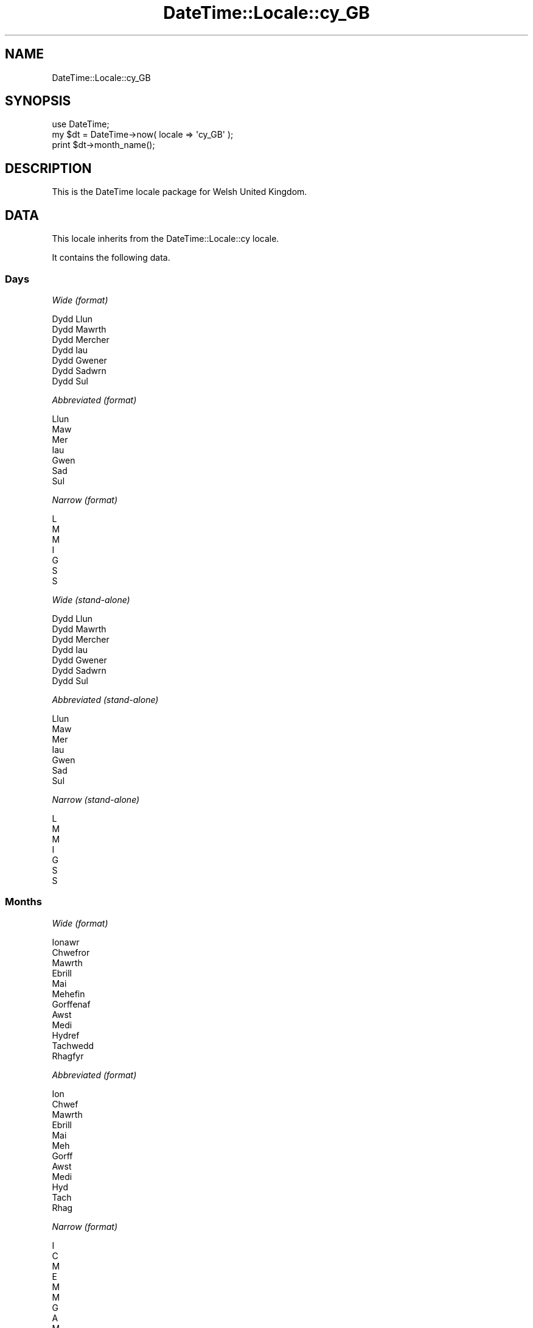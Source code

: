 .\" Automatically generated by Pod::Man 2.27 (Pod::Simple 3.28)
.\"
.\" Standard preamble:
.\" ========================================================================
.de Sp \" Vertical space (when we can't use .PP)
.if t .sp .5v
.if n .sp
..
.de Vb \" Begin verbatim text
.ft CW
.nf
.ne \\$1
..
.de Ve \" End verbatim text
.ft R
.fi
..
.\" Set up some character translations and predefined strings.  \*(-- will
.\" give an unbreakable dash, \*(PI will give pi, \*(L" will give a left
.\" double quote, and \*(R" will give a right double quote.  \*(C+ will
.\" give a nicer C++.  Capital omega is used to do unbreakable dashes and
.\" therefore won't be available.  \*(C` and \*(C' expand to `' in nroff,
.\" nothing in troff, for use with C<>.
.tr \(*W-
.ds C+ C\v'-.1v'\h'-1p'\s-2+\h'-1p'+\s0\v'.1v'\h'-1p'
.ie n \{\
.    ds -- \(*W-
.    ds PI pi
.    if (\n(.H=4u)&(1m=24u) .ds -- \(*W\h'-12u'\(*W\h'-12u'-\" diablo 10 pitch
.    if (\n(.H=4u)&(1m=20u) .ds -- \(*W\h'-12u'\(*W\h'-8u'-\"  diablo 12 pitch
.    ds L" ""
.    ds R" ""
.    ds C` ""
.    ds C' ""
'br\}
.el\{\
.    ds -- \|\(em\|
.    ds PI \(*p
.    ds L" ``
.    ds R" ''
.    ds C`
.    ds C'
'br\}
.\"
.\" Escape single quotes in literal strings from groff's Unicode transform.
.ie \n(.g .ds Aq \(aq
.el       .ds Aq '
.\"
.\" If the F register is turned on, we'll generate index entries on stderr for
.\" titles (.TH), headers (.SH), subsections (.SS), items (.Ip), and index
.\" entries marked with X<> in POD.  Of course, you'll have to process the
.\" output yourself in some meaningful fashion.
.\"
.\" Avoid warning from groff about undefined register 'F'.
.de IX
..
.nr rF 0
.if \n(.g .if rF .nr rF 1
.if (\n(rF:(\n(.g==0)) \{
.    if \nF \{
.        de IX
.        tm Index:\\$1\t\\n%\t"\\$2"
..
.        if !\nF==2 \{
.            nr % 0
.            nr F 2
.        \}
.    \}
.\}
.rr rF
.\"
.\" Accent mark definitions (@(#)ms.acc 1.5 88/02/08 SMI; from UCB 4.2).
.\" Fear.  Run.  Save yourself.  No user-serviceable parts.
.    \" fudge factors for nroff and troff
.if n \{\
.    ds #H 0
.    ds #V .8m
.    ds #F .3m
.    ds #[ \f1
.    ds #] \fP
.\}
.if t \{\
.    ds #H ((1u-(\\\\n(.fu%2u))*.13m)
.    ds #V .6m
.    ds #F 0
.    ds #[ \&
.    ds #] \&
.\}
.    \" simple accents for nroff and troff
.if n \{\
.    ds ' \&
.    ds ` \&
.    ds ^ \&
.    ds , \&
.    ds ~ ~
.    ds /
.\}
.if t \{\
.    ds ' \\k:\h'-(\\n(.wu*8/10-\*(#H)'\'\h"|\\n:u"
.    ds ` \\k:\h'-(\\n(.wu*8/10-\*(#H)'\`\h'|\\n:u'
.    ds ^ \\k:\h'-(\\n(.wu*10/11-\*(#H)'^\h'|\\n:u'
.    ds , \\k:\h'-(\\n(.wu*8/10)',\h'|\\n:u'
.    ds ~ \\k:\h'-(\\n(.wu-\*(#H-.1m)'~\h'|\\n:u'
.    ds / \\k:\h'-(\\n(.wu*8/10-\*(#H)'\z\(sl\h'|\\n:u'
.\}
.    \" troff and (daisy-wheel) nroff accents
.ds : \\k:\h'-(\\n(.wu*8/10-\*(#H+.1m+\*(#F)'\v'-\*(#V'\z.\h'.2m+\*(#F'.\h'|\\n:u'\v'\*(#V'
.ds 8 \h'\*(#H'\(*b\h'-\*(#H'
.ds o \\k:\h'-(\\n(.wu+\w'\(de'u-\*(#H)/2u'\v'-.3n'\*(#[\z\(de\v'.3n'\h'|\\n:u'\*(#]
.ds d- \h'\*(#H'\(pd\h'-\w'~'u'\v'-.25m'\f2\(hy\fP\v'.25m'\h'-\*(#H'
.ds D- D\\k:\h'-\w'D'u'\v'-.11m'\z\(hy\v'.11m'\h'|\\n:u'
.ds th \*(#[\v'.3m'\s+1I\s-1\v'-.3m'\h'-(\w'I'u*2/3)'\s-1o\s+1\*(#]
.ds Th \*(#[\s+2I\s-2\h'-\w'I'u*3/5'\v'-.3m'o\v'.3m'\*(#]
.ds ae a\h'-(\w'a'u*4/10)'e
.ds Ae A\h'-(\w'A'u*4/10)'E
.    \" corrections for vroff
.if v .ds ~ \\k:\h'-(\\n(.wu*9/10-\*(#H)'\s-2\u~\d\s+2\h'|\\n:u'
.if v .ds ^ \\k:\h'-(\\n(.wu*10/11-\*(#H)'\v'-.4m'^\v'.4m'\h'|\\n:u'
.    \" for low resolution devices (crt and lpr)
.if \n(.H>23 .if \n(.V>19 \
\{\
.    ds : e
.    ds 8 ss
.    ds o a
.    ds d- d\h'-1'\(ga
.    ds D- D\h'-1'\(hy
.    ds th \o'bp'
.    ds Th \o'LP'
.    ds ae ae
.    ds Ae AE
.\}
.rm #[ #] #H #V #F C
.\" ========================================================================
.\"
.IX Title "DateTime::Locale::cy_GB 3"
.TH DateTime::Locale::cy_GB 3 "2020-11-23" "perl v5.18.4" "User Contributed Perl Documentation"
.\" For nroff, turn off justification.  Always turn off hyphenation; it makes
.\" way too many mistakes in technical documents.
.if n .ad l
.nh
.SH "NAME"
DateTime::Locale::cy_GB
.SH "SYNOPSIS"
.IX Header "SYNOPSIS"
.Vb 1
\&  use DateTime;
\&
\&  my $dt = DateTime\->now( locale => \*(Aqcy_GB\*(Aq );
\&  print $dt\->month_name();
.Ve
.SH "DESCRIPTION"
.IX Header "DESCRIPTION"
This is the DateTime locale package for Welsh United Kingdom.
.SH "DATA"
.IX Header "DATA"
This locale inherits from the DateTime::Locale::cy locale.
.PP
It contains the following data.
.SS "Days"
.IX Subsection "Days"
\fIWide (format)\fR
.IX Subsection "Wide (format)"
.PP
.Vb 7
\&  Dydd Llun
\&  Dydd Mawrth
\&  Dydd Mercher
\&  Dydd Iau
\&  Dydd Gwener
\&  Dydd Sadwrn
\&  Dydd Sul
.Ve
.PP
\fIAbbreviated (format)\fR
.IX Subsection "Abbreviated (format)"
.PP
.Vb 7
\&  Llun
\&  Maw
\&  Mer
\&  Iau
\&  Gwen
\&  Sad
\&  Sul
.Ve
.PP
\fINarrow (format)\fR
.IX Subsection "Narrow (format)"
.PP
.Vb 7
\&  L
\&  M
\&  M
\&  I
\&  G
\&  S
\&  S
.Ve
.PP
\fIWide (stand-alone)\fR
.IX Subsection "Wide (stand-alone)"
.PP
.Vb 7
\&  Dydd Llun
\&  Dydd Mawrth
\&  Dydd Mercher
\&  Dydd Iau
\&  Dydd Gwener
\&  Dydd Sadwrn
\&  Dydd Sul
.Ve
.PP
\fIAbbreviated (stand-alone)\fR
.IX Subsection "Abbreviated (stand-alone)"
.PP
.Vb 7
\&  Llun
\&  Maw
\&  Mer
\&  Iau
\&  Gwen
\&  Sad
\&  Sul
.Ve
.PP
\fINarrow (stand-alone)\fR
.IX Subsection "Narrow (stand-alone)"
.PP
.Vb 7
\&  L
\&  M
\&  M
\&  I
\&  G
\&  S
\&  S
.Ve
.SS "Months"
.IX Subsection "Months"
\fIWide (format)\fR
.IX Subsection "Wide (format)"
.PP
.Vb 12
\&  Ionawr
\&  Chwefror
\&  Mawrth
\&  Ebrill
\&  Mai
\&  Mehefin
\&  Gorffenaf
\&  Awst
\&  Medi
\&  Hydref
\&  Tachwedd
\&  Rhagfyr
.Ve
.PP
\fIAbbreviated (format)\fR
.IX Subsection "Abbreviated (format)"
.PP
.Vb 12
\&  Ion
\&  Chwef
\&  Mawrth
\&  Ebrill
\&  Mai
\&  Meh
\&  Gorff
\&  Awst
\&  Medi
\&  Hyd
\&  Tach
\&  Rhag
.Ve
.PP
\fINarrow (format)\fR
.IX Subsection "Narrow (format)"
.PP
.Vb 12
\&  I
\&  C
\&  M
\&  E
\&  M
\&  M
\&  G
\&  A
\&  M
\&  H
\&  T
\&  R
.Ve
.PP
\fIWide (stand-alone)\fR
.IX Subsection "Wide (stand-alone)"
.PP
.Vb 12
\&  Ionawr
\&  Chwefror
\&  Mawrth
\&  Ebrill
\&  Mai
\&  Mehefin
\&  Gorffenaf
\&  Awst
\&  Medi
\&  Hydref
\&  Tachwedd
\&  Rhagfyr
.Ve
.PP
\fIAbbreviated (stand-alone)\fR
.IX Subsection "Abbreviated (stand-alone)"
.PP
.Vb 12
\&  Ion
\&  Chwef
\&  Mawrth
\&  Ebrill
\&  Mai
\&  Meh
\&  Gorff
\&  Awst
\&  Medi
\&  Hyd
\&  Tach
\&  Rhag
.Ve
.PP
\fINarrow (stand-alone)\fR
.IX Subsection "Narrow (stand-alone)"
.PP
.Vb 12
\&  I
\&  C
\&  M
\&  E
\&  M
\&  M
\&  G
\&  A
\&  M
\&  H
\&  T
\&  R
.Ve
.SS "Quarters"
.IX Subsection "Quarters"
\fIWide (format)\fR
.IX Subsection "Wide (format)"
.PP
.Vb 4
\&  Chwarter 1af
\&  2il chwarter
\&  3ydd chwarter
\&  4ydd chwarter
.Ve
.PP
\fIAbbreviated (format)\fR
.IX Subsection "Abbreviated (format)"
.PP
.Vb 4
\&  Ch1
\&  Ch2
\&  Ch3
\&  Ch4
.Ve
.PP
\fINarrow (format)\fR
.IX Subsection "Narrow (format)"
.PP
.Vb 4
\&  1
\&  2
\&  3
\&  4
.Ve
.PP
\fIWide (stand-alone)\fR
.IX Subsection "Wide (stand-alone)"
.PP
.Vb 4
\&  Chwarter 1af
\&  2il chwarter
\&  3ydd chwarter
\&  4ydd chwarter
.Ve
.PP
\fIAbbreviated (stand-alone)\fR
.IX Subsection "Abbreviated (stand-alone)"
.PP
.Vb 4
\&  Ch1
\&  Ch2
\&  Ch3
\&  Ch4
.Ve
.PP
\fINarrow (stand-alone)\fR
.IX Subsection "Narrow (stand-alone)"
.PP
.Vb 4
\&  1
\&  2
\&  3
\&  4
.Ve
.SS "Eras"
.IX Subsection "Eras"
\fIWide\fR
.IX Subsection "Wide"
.PP
.Vb 2
\&  Cyn Crist
\&  Oed Crist
.Ve
.PP
\fIAbbreviated\fR
.IX Subsection "Abbreviated"
.PP
.Vb 2
\&  CC
\&  OC
.Ve
.PP
\fINarrow\fR
.IX Subsection "Narrow"
.PP
.Vb 2
\&  C
\&  O
.Ve
.SS "Date Formats"
.IX Subsection "Date Formats"
\fIFull\fR
.IX Subsection "Full"
.PP
.Vb 3
\&   2008\-02\-05T18:30:30 = Dydd Mawrth, 05 Chwefror 2008
\&   1995\-12\-22T09:05:02 = Dydd Gwener, 22 Rhagfyr 1995
\&  \-0010\-09\-15T04:44:23 = Dydd Sadwrn, 15 Medi \-10
.Ve
.PP
\fILong\fR
.IX Subsection "Long"
.PP
.Vb 3
\&   2008\-02\-05T18:30:30 = 05 Chwefror 2008
\&   1995\-12\-22T09:05:02 = 22 Rhagfyr 1995
\&  \-0010\-09\-15T04:44:23 = 15 Medi \-10
.Ve
.PP
\fIMedium\fR
.IX Subsection "Medium"
.PP
.Vb 3
\&   2008\-02\-05T18:30:30 = 5 Chwef 2008
\&   1995\-12\-22T09:05:02 = 22 Rhag 1995
\&  \-0010\-09\-15T04:44:23 = 15 Medi \-10
.Ve
.PP
\fIShort\fR
.IX Subsection "Short"
.PP
.Vb 3
\&   2008\-02\-05T18:30:30 = 05/02/2008
\&   1995\-12\-22T09:05:02 = 22/12/1995
\&  \-0010\-09\-15T04:44:23 = 15/09/\-010
.Ve
.PP
\fIDefault\fR
.IX Subsection "Default"
.PP
.Vb 3
\&   2008\-02\-05T18:30:30 = 5 Chwef 2008
\&   1995\-12\-22T09:05:02 = 22 Rhag 1995
\&  \-0010\-09\-15T04:44:23 = 15 Medi \-10
.Ve
.SS "Time Formats"
.IX Subsection "Time Formats"
\fIFull\fR
.IX Subsection "Full"
.PP
.Vb 3
\&   2008\-02\-05T18:30:30 = 6:30:30 PM UTC
\&   1995\-12\-22T09:05:02 = 9:05:02 AM UTC
\&  \-0010\-09\-15T04:44:23 = 4:44:23 AM UTC
.Ve
.PP
\fILong\fR
.IX Subsection "Long"
.PP
.Vb 3
\&   2008\-02\-05T18:30:30 = 6:30:30 PM UTC
\&   1995\-12\-22T09:05:02 = 9:05:02 AM UTC
\&  \-0010\-09\-15T04:44:23 = 4:44:23 AM UTC
.Ve
.PP
\fIMedium\fR
.IX Subsection "Medium"
.PP
.Vb 3
\&   2008\-02\-05T18:30:30 = 6:30:30 PM
\&   1995\-12\-22T09:05:02 = 9:05:02 AM
\&  \-0010\-09\-15T04:44:23 = 4:44:23 AM
.Ve
.PP
\fIShort\fR
.IX Subsection "Short"
.PP
.Vb 3
\&   2008\-02\-05T18:30:30 = 6:30 PM
\&   1995\-12\-22T09:05:02 = 9:05 AM
\&  \-0010\-09\-15T04:44:23 = 4:44 AM
.Ve
.PP
\fIDefault\fR
.IX Subsection "Default"
.PP
.Vb 3
\&   2008\-02\-05T18:30:30 = 6:30:30 PM
\&   1995\-12\-22T09:05:02 = 9:05:02 AM
\&  \-0010\-09\-15T04:44:23 = 4:44:23 AM
.Ve
.SS "Datetime Formats"
.IX Subsection "Datetime Formats"
\fIFull\fR
.IX Subsection "Full"
.PP
.Vb 3
\&   2008\-02\-05T18:30:30 = Dydd Mawrth, 05 Chwefror 2008 6:30:30 PM UTC
\&   1995\-12\-22T09:05:02 = Dydd Gwener, 22 Rhagfyr 1995 9:05:02 AM UTC
\&  \-0010\-09\-15T04:44:23 = Dydd Sadwrn, 15 Medi \-10 4:44:23 AM UTC
.Ve
.PP
\fILong\fR
.IX Subsection "Long"
.PP
.Vb 3
\&   2008\-02\-05T18:30:30 = 05 Chwefror 2008 6:30:30 PM UTC
\&   1995\-12\-22T09:05:02 = 22 Rhagfyr 1995 9:05:02 AM UTC
\&  \-0010\-09\-15T04:44:23 = 15 Medi \-10 4:44:23 AM UTC
.Ve
.PP
\fIMedium\fR
.IX Subsection "Medium"
.PP
.Vb 3
\&   2008\-02\-05T18:30:30 = 5 Chwef 2008 6:30:30 PM
\&   1995\-12\-22T09:05:02 = 22 Rhag 1995 9:05:02 AM
\&  \-0010\-09\-15T04:44:23 = 15 Medi \-10 4:44:23 AM
.Ve
.PP
\fIShort\fR
.IX Subsection "Short"
.PP
.Vb 3
\&   2008\-02\-05T18:30:30 = 05/02/2008 6:30 PM
\&   1995\-12\-22T09:05:02 = 22/12/1995 9:05 AM
\&  \-0010\-09\-15T04:44:23 = 15/09/\-010 4:44 AM
.Ve
.PP
\fIDefault\fR
.IX Subsection "Default"
.PP
.Vb 3
\&   2008\-02\-05T18:30:30 = 5 Chwef 2008 6:30:30 PM
\&   1995\-12\-22T09:05:02 = 22 Rhag 1995 9:05:02 AM
\&  \-0010\-09\-15T04:44:23 = 15 Medi \-10 4:44:23 AM
.Ve
.SS "Available Formats"
.IX Subsection "Available Formats"
\fId (d)\fR
.IX Subsection "d (d)"
.PP
.Vb 3
\&   2008\-02\-05T18:30:30 = 5
\&   1995\-12\-22T09:05:02 = 22
\&  \-0010\-09\-15T04:44:23 = 15
.Ve
.PP
\fIEEEd (d \s-1EEE\s0)\fR
.IX Subsection "EEEd (d EEE)"
.PP
.Vb 3
\&   2008\-02\-05T18:30:30 = 5 Maw
\&   1995\-12\-22T09:05:02 = 22 Gwen
\&  \-0010\-09\-15T04:44:23 = 15 Sad
.Ve
.PP
\fIHHmm (HH:mm)\fR
.IX Subsection "HHmm (HH:mm)"
.PP
.Vb 3
\&   2008\-02\-05T18:30:30 = 18:30
\&   1995\-12\-22T09:05:02 = 09:05
\&  \-0010\-09\-15T04:44:23 = 04:44
.Ve
.PP
\fIhhmm (hh:mm a)\fR
.IX Subsection "hhmm (hh:mm a)"
.PP
.Vb 3
\&   2008\-02\-05T18:30:30 = 06:30 PM
\&   1995\-12\-22T09:05:02 = 09:05 AM
\&  \-0010\-09\-15T04:44:23 = 04:44 AM
.Ve
.PP
\fIHHmmss (HH:mm:ss)\fR
.IX Subsection "HHmmss (HH:mm:ss)"
.PP
.Vb 3
\&   2008\-02\-05T18:30:30 = 18:30:30
\&   1995\-12\-22T09:05:02 = 09:05:02
\&  \-0010\-09\-15T04:44:23 = 04:44:23
.Ve
.PP
\fIhhmmss (hh:mm:ss a)\fR
.IX Subsection "hhmmss (hh:mm:ss a)"
.PP
.Vb 3
\&   2008\-02\-05T18:30:30 = 06:30:30 PM
\&   1995\-12\-22T09:05:02 = 09:05:02 AM
\&  \-0010\-09\-15T04:44:23 = 04:44:23 AM
.Ve
.PP
\fIHm (H:mm)\fR
.IX Subsection "Hm (H:mm)"
.PP
.Vb 3
\&   2008\-02\-05T18:30:30 = 18:30
\&   1995\-12\-22T09:05:02 = 9:05
\&  \-0010\-09\-15T04:44:23 = 4:44
.Ve
.PP
\fIhm (h:mm a)\fR
.IX Subsection "hm (h:mm a)"
.PP
.Vb 3
\&   2008\-02\-05T18:30:30 = 6:30 PM
\&   1995\-12\-22T09:05:02 = 9:05 AM
\&  \-0010\-09\-15T04:44:23 = 4:44 AM
.Ve
.PP
\fIHms (H:mm:ss)\fR
.IX Subsection "Hms (H:mm:ss)"
.PP
.Vb 3
\&   2008\-02\-05T18:30:30 = 18:30:30
\&   1995\-12\-22T09:05:02 = 9:05:02
\&  \-0010\-09\-15T04:44:23 = 4:44:23
.Ve
.PP
\fIhms (h:mm:ss a)\fR
.IX Subsection "hms (h:mm:ss a)"
.PP
.Vb 3
\&   2008\-02\-05T18:30:30 = 6:30:30 PM
\&   1995\-12\-22T09:05:02 = 9:05:02 AM
\&  \-0010\-09\-15T04:44:23 = 4:44:23 AM
.Ve
.PP
\fIM (L)\fR
.IX Subsection "M (L)"
.PP
.Vb 3
\&   2008\-02\-05T18:30:30 = 2
\&   1995\-12\-22T09:05:02 = 12
\&  \-0010\-09\-15T04:44:23 = 9
.Ve
.PP
\fIMd (d/M)\fR
.IX Subsection "Md (d/M)"
.PP
.Vb 3
\&   2008\-02\-05T18:30:30 = 5/2
\&   1995\-12\-22T09:05:02 = 22/12
\&  \-0010\-09\-15T04:44:23 = 15/9
.Ve
.PP
\fIMEd (E, M\-d)\fR
.IX Subsection "MEd (E, M-d)"
.PP
.Vb 3
\&   2008\-02\-05T18:30:30 = Maw, 2\-5
\&   1995\-12\-22T09:05:02 = Gwen, 12\-22
\&  \-0010\-09\-15T04:44:23 = Sad, 9\-15
.Ve
.PP
\fIMMdd (dd/MM)\fR
.IX Subsection "MMdd (dd/MM)"
.PP
.Vb 3
\&   2008\-02\-05T18:30:30 = 05/02
\&   1995\-12\-22T09:05:02 = 22/12
\&  \-0010\-09\-15T04:44:23 = 15/09
.Ve
.PP
\fI\s-1MMM \s0(\s-1LLL\s0)\fR
.IX Subsection "MMM (LLL)"
.PP
.Vb 3
\&   2008\-02\-05T18:30:30 = Chwef
\&   1995\-12\-22T09:05:02 = Rhag
\&  \-0010\-09\-15T04:44:23 = Medi
.Ve
.PP
\fIMMMd (\s-1MMM\s0 d)\fR
.IX Subsection "MMMd (MMM d)"
.PP
.Vb 3
\&   2008\-02\-05T18:30:30 = Chwef 5
\&   1995\-12\-22T09:05:02 = Rhag 22
\&  \-0010\-09\-15T04:44:23 = Medi 15
.Ve
.PP
\fIMMMEd (E \s-1MMM\s0 d)\fR
.IX Subsection "MMMEd (E MMM d)"
.PP
.Vb 3
\&   2008\-02\-05T18:30:30 = Maw Chwef 5
\&   1995\-12\-22T09:05:02 = Gwen Rhag 22
\&  \-0010\-09\-15T04:44:23 = Sad Medi 15
.Ve
.PP
\fIMMMMd (\s-1MMMM\s0 d)\fR
.IX Subsection "MMMMd (MMMM d)"
.PP
.Vb 3
\&   2008\-02\-05T18:30:30 = Chwefror 5
\&   1995\-12\-22T09:05:02 = Rhagfyr 22
\&  \-0010\-09\-15T04:44:23 = Medi 15
.Ve
.PP
\fIMMMMdd (dd \s-1MMMM\s0)\fR
.IX Subsection "MMMMdd (dd MMMM)"
.PP
.Vb 3
\&   2008\-02\-05T18:30:30 = 05 Chwefror
\&   1995\-12\-22T09:05:02 = 22 Rhagfyr
\&  \-0010\-09\-15T04:44:23 = 15 Medi
.Ve
.PP
\fIMMMMEd (E \s-1MMMM\s0 d)\fR
.IX Subsection "MMMMEd (E MMMM d)"
.PP
.Vb 3
\&   2008\-02\-05T18:30:30 = Maw Chwefror 5
\&   1995\-12\-22T09:05:02 = Gwen Rhagfyr 22
\&  \-0010\-09\-15T04:44:23 = Sad Medi 15
.Ve
.PP
\fIms (mm:ss)\fR
.IX Subsection "ms (mm:ss)"
.PP
.Vb 3
\&   2008\-02\-05T18:30:30 = 30:30
\&   1995\-12\-22T09:05:02 = 05:02
\&  \-0010\-09\-15T04:44:23 = 44:23
.Ve
.PP
\fIy (y)\fR
.IX Subsection "y (y)"
.PP
.Vb 3
\&   2008\-02\-05T18:30:30 = 2008
\&   1995\-12\-22T09:05:02 = 1995
\&  \-0010\-09\-15T04:44:23 = \-10
.Ve
.PP
\fIyM (y\-M)\fR
.IX Subsection "yM (y-M)"
.PP
.Vb 3
\&   2008\-02\-05T18:30:30 = 2008\-2
\&   1995\-12\-22T09:05:02 = 1995\-12
\&  \-0010\-09\-15T04:44:23 = \-10\-9
.Ve
.PP
\fIyMEd (\s-1EEE,\s0 y\-M-d)\fR
.IX Subsection "yMEd (EEE, y-M-d)"
.PP
.Vb 3
\&   2008\-02\-05T18:30:30 = Maw, 2008\-2\-5
\&   1995\-12\-22T09:05:02 = Gwen, 1995\-12\-22
\&  \-0010\-09\-15T04:44:23 = Sad, \-10\-9\-15
.Ve
.PP
\fIyMMM (y \s-1MMM\s0)\fR
.IX Subsection "yMMM (y MMM)"
.PP
.Vb 3
\&   2008\-02\-05T18:30:30 = 2008 Chwef
\&   1995\-12\-22T09:05:02 = 1995 Rhag
\&  \-0010\-09\-15T04:44:23 = \-10 Medi
.Ve
.PP
\fIyMMMEd (\s-1EEE,\s0 y \s-1MMM\s0 d)\fR
.IX Subsection "yMMMEd (EEE, y MMM d)"
.PP
.Vb 3
\&   2008\-02\-05T18:30:30 = Maw, 2008 Chwef 5
\&   1995\-12\-22T09:05:02 = Gwen, 1995 Rhag 22
\&  \-0010\-09\-15T04:44:23 = Sad, \-10 Medi 15
.Ve
.PP
\fIyMMMM (y \s-1MMMM\s0)\fR
.IX Subsection "yMMMM (y MMMM)"
.PP
.Vb 3
\&   2008\-02\-05T18:30:30 = 2008 Chwefror
\&   1995\-12\-22T09:05:02 = 1995 Rhagfyr
\&  \-0010\-09\-15T04:44:23 = \-10 Medi
.Ve
.PP
\fIyQ (y Q)\fR
.IX Subsection "yQ (y Q)"
.PP
.Vb 3
\&   2008\-02\-05T18:30:30 = 2008 1
\&   1995\-12\-22T09:05:02 = 1995 4
\&  \-0010\-09\-15T04:44:23 = \-10 3
.Ve
.PP
\fIyQQQ (y \s-1QQQ\s0)\fR
.IX Subsection "yQQQ (y QQQ)"
.PP
.Vb 3
\&   2008\-02\-05T18:30:30 = 2008 Ch1
\&   1995\-12\-22T09:05:02 = 1995 Ch4
\&  \-0010\-09\-15T04:44:23 = \-10 Ch3
.Ve
.PP
\fIyyMMdd (yy-MM-dd)\fR
.IX Subsection "yyMMdd (yy-MM-dd)"
.PP
.Vb 3
\&   2008\-02\-05T18:30:30 = 08\-02\-05
\&   1995\-12\-22T09:05:02 = 95\-12\-22
\&  \-0010\-09\-15T04:44:23 = \-10\-09\-15
.Ve
.PP
\fIyyQ (Q yy)\fR
.IX Subsection "yyQ (Q yy)"
.PP
.Vb 3
\&   2008\-02\-05T18:30:30 = 1 08
\&   1995\-12\-22T09:05:02 = 4 95
\&  \-0010\-09\-15T04:44:23 = 3 \-10
.Ve
.PP
\fIyyQQQQ (\s-1QQQQ\s0 yy)\fR
.IX Subsection "yyQQQQ (QQQQ yy)"
.PP
.Vb 3
\&   2008\-02\-05T18:30:30 = Chwarter 1af 08
\&   1995\-12\-22T09:05:02 = 4ydd chwarter 95
\&  \-0010\-09\-15T04:44:23 = 3ydd chwarter \-10
.Ve
.PP
\fIyyyyMM (MM/yyyy)\fR
.IX Subsection "yyyyMM (MM/yyyy)"
.PP
.Vb 3
\&   2008\-02\-05T18:30:30 = 02/2008
\&   1995\-12\-22T09:05:02 = 12/1995
\&  \-0010\-09\-15T04:44:23 = 09/\-010
.Ve
.PP
\fIyyyyMMMM (\s-1MMMM\s0 y)\fR
.IX Subsection "yyyyMMMM (MMMM y)"
.PP
.Vb 3
\&   2008\-02\-05T18:30:30 = Chwefror 2008
\&   1995\-12\-22T09:05:02 = Rhagfyr 1995
\&  \-0010\-09\-15T04:44:23 = Medi \-10
.Ve
.SS "Miscellaneous"
.IX Subsection "Miscellaneous"
\fIPrefers 24 hour time?\fR
.IX Subsection "Prefers 24 hour time?"
.PP
No
.PP
\fILocal first day of the week\fR
.IX Subsection "Local first day of the week"
.PP
Dydd Sul
.SH "SUPPORT"
.IX Header "SUPPORT"
See DateTime::Locale.
.SH "AUTHOR"
.IX Header "AUTHOR"
Dave Rolsky <autarch@urth.org>
.SH "COPYRIGHT"
.IX Header "COPYRIGHT"
Copyright (c) 2008 David Rolsky. All rights reserved. This program is
free software; you can redistribute it and/or modify it under the same
terms as Perl itself.
.PP
This module was generated from data provided by the \s-1CLDR\s0 project, see
the \s-1LICENSE\s0.cldr in this distribution for details on the \s-1CLDR\s0 data's
license.
